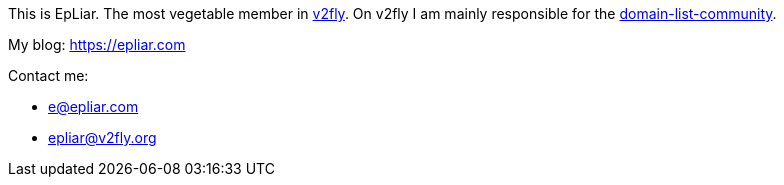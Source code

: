 This is EpLiar. The most vegetable member in link:https://github.com/v2fly[v2fly]. On v2fly I am mainly responsible for the link:https://github.com/v2fly/domain-list-community[domain-list-community].

My blog: https://epliar.com

Contact me: 

* e@epliar.com
* epliar@v2fly.org
